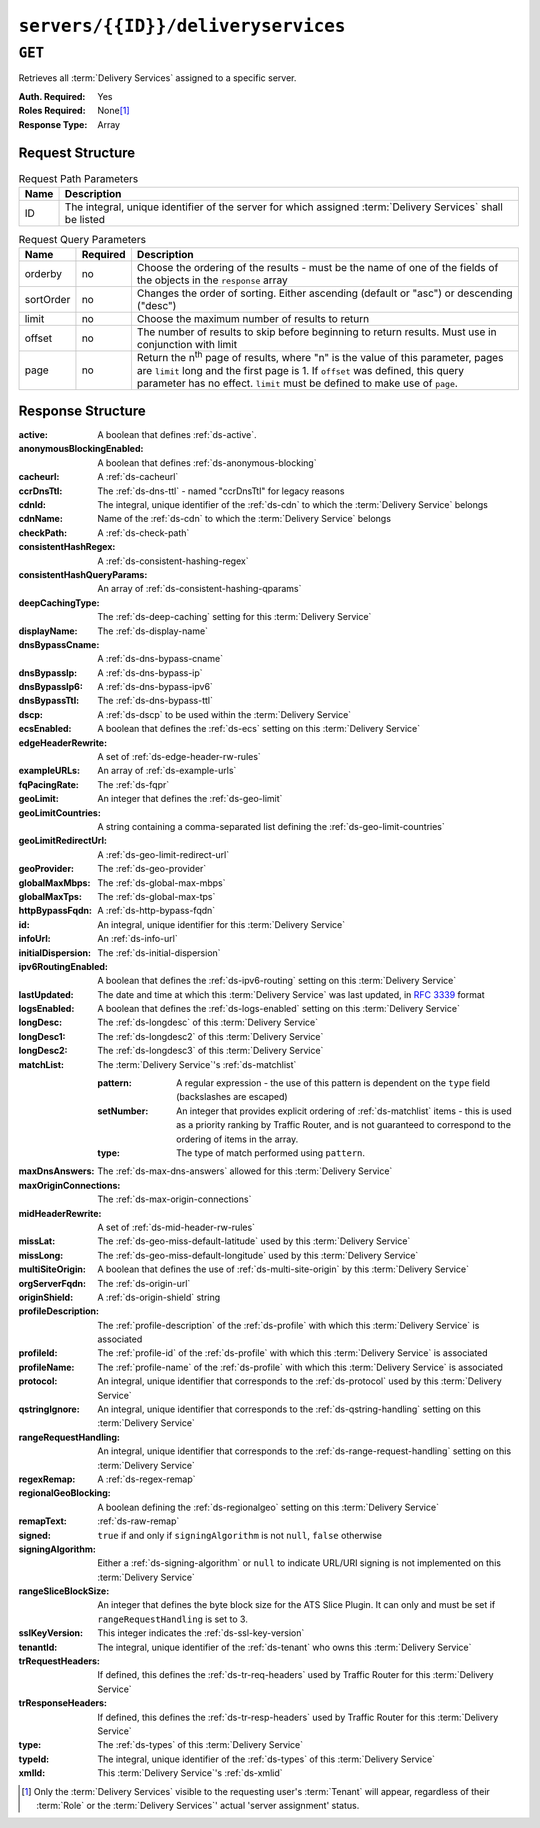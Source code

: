 ..
..
.. Licensed under the Apache License, Version 2.0 (the "License");
.. you may not use this file except in compliance with the License.
.. You may obtain a copy of the License at
..
..     http://www.apache.org/licenses/LICENSE-2.0
..
.. Unless required by applicable law or agreed to in writing, software
.. distributed under the License is distributed on an "AS IS" BASIS,
.. WITHOUT WARRANTIES OR CONDITIONS OF ANY KIND, either express or implied.
.. See the License for the specific language governing permissions and
.. limitations under the License.
..

.. _to-api-v1-servers-id-deliveryservices:

***********************************
``servers/{{ID}}/deliveryservices``
***********************************

``GET``
=======
Retrieves all :term:`Delivery Services` assigned to a specific server.

:Auth. Required: Yes
:Roles Required: None\ [#tenancy]_
:Response Type:  Array

Request Structure
-----------------
.. table:: Request Path Parameters

	+------+------------------------------------------------------------------------------------------------------------+
	| Name | Description                                                                                                |
	+======+============================================================================================================+
	| ID   | The integral, unique identifier of the server for which assigned :term:`Delivery Services` shall be listed |
	+------+------------------------------------------------------------------------------------------------------------+

.. table:: Request Query Parameters

	+-----------+----------+---------------------------------------------------------------------------------------------------------------+
	| Name      | Required | Description                                                                                                   |
	+===========+==========+===============================================================================================================+
	| orderby   | no       | Choose the ordering of the results - must be the name of one of the fields of the objects in the ``response`` |
	|           |          | array                                                                                                         |
	+-----------+----------+---------------------------------------------------------------------------------------------------------------+
	| sortOrder | no       | Changes the order of sorting. Either ascending (default or "asc") or descending ("desc")                      |
	+-----------+----------+---------------------------------------------------------------------------------------------------------------+
	| limit     | no       | Choose the maximum number of results to return                                                                |
	+-----------+----------+---------------------------------------------------------------------------------------------------------------+
	| offset    | no       | The number of results to skip before beginning to return results. Must use in conjunction with limit          |
	+-----------+----------+---------------------------------------------------------------------------------------------------------------+
	| page      | no       | Return the n\ :sup:`th` page of results, where "n" is the value of this parameter, pages are ``limit`` long   |
	|           |          | and the first page is 1. If ``offset`` was defined, this query parameter has no effect. ``limit`` must be     |
	|           |          | defined to make use of ``page``.                                                                              |
	+-----------+----------+---------------------------------------------------------------------------------------------------------------+

.. code-block:: http
	:caption: Request Example

	GET /api/1.4/servers/9/deliveryservices HTTP/1.1
	Host: trafficops.infra.ciab.test
	User-Agent: curl/7.47.0
	Accept: */*
	Cookie: mojolicious=...

Response Structure
------------------
:active:                   A boolean that defines :ref:`ds-active`.
:anonymousBlockingEnabled: A boolean that defines :ref:`ds-anonymous-blocking`
:cacheurl:                 A :ref:`ds-cacheurl`

	.. deprecated:: ATCv3.0
		This field has been deprecated in Traffic Control 3.x and is subject to removal in Traffic Control 4.x or later

:ccrDnsTtl:           The :ref:`ds-dns-ttl` - named "ccrDnsTtl" for legacy reasons
:cdnId:               The integral, unique identifier of the :ref:`ds-cdn` to which the :term:`Delivery Service` belongs
:cdnName:             Name of the :ref:`ds-cdn` to which the :term:`Delivery Service` belongs
:checkPath:           A :ref:`ds-check-path`
:consistentHashRegex: A :ref:`ds-consistent-hashing-regex`

	.. versionadded:: 1.4

:consistentHashQueryParams: An array of :ref:`ds-consistent-hashing-qparams`

	.. versionadded:: 1.4

:deepCachingType:    The :ref:`ds-deep-caching` setting for this :term:`Delivery Service`

	.. versionadded:: 1.3

:displayName:       The :ref:`ds-display-name`
:dnsBypassCname:    A :ref:`ds-dns-bypass-cname`
:dnsBypassIp:       A :ref:`ds-dns-bypass-ip`
:dnsBypassIp6:      A :ref:`ds-dns-bypass-ipv6`
:dnsBypassTtl:      The :ref:`ds-dns-bypass-ttl`
:dscp:              A :ref:`ds-dscp` to be used within the :term:`Delivery Service`
:ecsEnabled:        A boolean that defines the :ref:`ds-ecs` setting on this :term:`Delivery Service`

	.. versionadded:: 1.5

:edgeHeaderRewrite: A set of :ref:`ds-edge-header-rw-rules`
:exampleURLs:       An array of :ref:`ds-example-urls`
:fqPacingRate:      The :ref:`ds-fqpr`

	.. versionadded:: 1.3

:geoLimit:            An integer that defines the :ref:`ds-geo-limit`
:geoLimitCountries:   A string containing a comma-separated list defining the :ref:`ds-geo-limit-countries`
:geoLimitRedirectUrl: A :ref:`ds-geo-limit-redirect-url`
:geoProvider:         The :ref:`ds-geo-provider`
:globalMaxMbps:       The :ref:`ds-global-max-mbps`
:globalMaxTps:        The :ref:`ds-global-max-tps`
:httpBypassFqdn:      A :ref:`ds-http-bypass-fqdn`
:id:                  An integral, unique identifier for this :term:`Delivery Service`
:infoUrl:             An :ref:`ds-info-url`
:initialDispersion:  The :ref:`ds-initial-dispersion`
:ipv6RoutingEnabled: A boolean that defines the :ref:`ds-ipv6-routing` setting on this :term:`Delivery Service`
:lastUpdated:        The date and time at which this :term:`Delivery Service` was last updated, in :rfc:`3339` format
:logsEnabled:        A boolean that defines the :ref:`ds-logs-enabled` setting on this :term:`Delivery Service`
:longDesc:           The :ref:`ds-longdesc` of this :term:`Delivery Service`
:longDesc1:          The :ref:`ds-longdesc2` of this :term:`Delivery Service`
:longDesc2:          The :ref:`ds-longdesc3` of this :term:`Delivery Service`
:matchList:          The :term:`Delivery Service`'s :ref:`ds-matchlist`

	:pattern:   A regular expression - the use of this pattern is dependent on the ``type`` field (backslashes are escaped)
	:setNumber: An integer that provides explicit ordering of :ref:`ds-matchlist` items - this is used as a priority ranking by Traffic Router, and is not guaranteed to correspond to the ordering of items in the array.
	:type:      The type of match performed using ``pattern``.

:maxDnsAnswers:        The :ref:`ds-max-dns-answers` allowed for this :term:`Delivery Service`
:maxOriginConnections: The :ref:`ds-max-origin-connections`

	.. versionadded:: 1.4

:midHeaderRewrite:     A set of :ref:`ds-mid-header-rw-rules`
:missLat:              The :ref:`ds-geo-miss-default-latitude` used by this :term:`Delivery Service`
:missLong:             The :ref:`ds-geo-miss-default-longitude` used by this :term:`Delivery Service`
:multiSiteOrigin:      A boolean that defines the use of :ref:`ds-multi-site-origin` by this :term:`Delivery Service`
:orgServerFqdn:        The :ref:`ds-origin-url`
:originShield:         A :ref:`ds-origin-shield` string
:profileDescription:   The :ref:`profile-description` of the :ref:`ds-profile` with which this :term:`Delivery Service` is associated
:profileId:            The :ref:`profile-id` of the :ref:`ds-profile` with which this :term:`Delivery Service` is associated
:profileName:          The :ref:`profile-name` of the :ref:`ds-profile` with which this :term:`Delivery Service` is associated
:protocol:             An integral, unique identifier that corresponds to the :ref:`ds-protocol` used by this :term:`Delivery Service`
:qstringIgnore:        An integral, unique identifier that corresponds to the :ref:`ds-qstring-handling` setting on this :term:`Delivery Service`
:rangeRequestHandling: An integral, unique identifier that corresponds to the :ref:`ds-range-request-handling` setting on this :term:`Delivery Service`
:regexRemap:           A :ref:`ds-regex-remap`
:regionalGeoBlocking:  A boolean defining the :ref:`ds-regionalgeo` setting on this :term:`Delivery Service`
:remapText:            :ref:`ds-raw-remap`
:signed:               ``true`` if  and only if ``signingAlgorithm`` is not ``null``, ``false`` otherwise
:signingAlgorithm:     Either a :ref:`ds-signing-algorithm` or ``null`` to indicate URL/URI signing is not implemented on this :term:`Delivery Service`

	.. versionadded:: 1.3

:rangeSliceBlockSize: An integer that defines the byte block size for the ATS Slice Plugin. It can only and must be set if ``rangeRequestHandling`` is set to 3.

	.. versionadded:: 1.5

:sslKeyVersion: This integer indicates the :ref:`ds-ssl-key-version`
:tenantId:      The integral, unique identifier of the :ref:`ds-tenant` who owns this :term:`Delivery Service`

	.. versionadded:: 1.3

:trRequestHeaders: If defined, this defines the :ref:`ds-tr-req-headers` used by Traffic Router for this :term:`Delivery Service`

	.. versionadded:: 1.3

:trResponseHeaders: If defined, this defines the :ref:`ds-tr-resp-headers` used by Traffic Router for this :term:`Delivery Service`

	.. versionadded:: 1.3

:type:   The :ref:`ds-types` of this :term:`Delivery Service`
:typeId: The integral, unique identifier of the :ref:`ds-types` of this :term:`Delivery Service`
:xmlId:  This :term:`Delivery Service`'s :ref:`ds-xmlid`

.. code-block:: http
	:caption: Response Example

	HTTP/1.1 200 OK
	Access-Control-Allow-Credentials: true
	Access-Control-Allow-Headers: Origin, X-Requested-With, Content-Type, Accept, Set-Cookie, Cookie
	Access-Control-Allow-Methods: POST,GET,OPTIONS,PUT,DELETE
	Access-Control-Allow-Origin: *
	Content-Type: application/json
	Set-Cookie: mojolicious=...; Path=/; Expires=Mon, 18 Nov 2019 17:40:54 GMT; Max-Age=3600; HttpOnly
	Whole-Content-Sha512: CFmtW41aoDezCYxtAXnS54dfFOD6jdxDJ2/LMpbBqnndy5kac7JQhdFAWF109sl95XVSUV85JHFzXZTw/mJabQ==
	X-Server-Name: traffic_ops_golang/
	Date: Mon, 10 Jun 2019 17:01:30 GMT
	Content-Length: 1500

	{ "response": [ {
		"active": true,
		"anonymousBlockingEnabled": false,
		"cacheurl": null,
		"ccrDnsTtl": null,
		"cdnId": 2,
		"cdnName": "CDN-in-a-Box",
		"checkPath": null,
		"displayName": "Demo 1",
		"dnsBypassCname": null,
		"dnsBypassIp": null,
		"dnsBypassIp6": null,
		"dnsBypassTtl": null,
		"dscp": 0,
		"edgeHeaderRewrite": null,
		"geoLimit": 0,
		"geoLimitCountries": null,
		"geoLimitRedirectURL": null,
		"geoProvider": 0,
		"globalMaxMbps": null,
		"globalMaxTps": null,
		"httpBypassFqdn": null,
		"id": 1,
		"infoUrl": null,
		"initialDispersion": 1,
		"ipv6RoutingEnabled": true,
		"lastUpdated": "2019-06-10 15:14:29+00",
		"logsEnabled": true,
		"longDesc": "Apachecon North America 2018",
		"longDesc1": null,
		"longDesc2": null,
		"matchList": [
			{
				"type": "HOST_REGEXP",
				"setNumber": 0,
				"pattern": ".*\\.demo1\\..*"
			}
		],
		"maxDnsAnswers": null,
		"midHeaderRewrite": null,
		"missLat": 42,
		"missLong": -88,
		"multiSiteOrigin": false,
		"originShield": null,
		"orgServerFqdn": "http://origin.infra.ciab.test",
		"profileDescription": null,
		"profileId": null,
		"profileName": null,
		"protocol": 2,
		"qstringIgnore": 0,
		"rangeRequestHandling": 0,
		"regexRemap": null,
		"regionalGeoBlocking": false,
		"remapText": null,
		"routingName": "video",
		"signed": false,
		"sslKeyVersion": 1,
		"tenantId": 1,
		"type": "HTTP",
		"typeId": 1,
		"xmlId": "demo1",
		"exampleURLs": [
			"http://video.demo1.mycdn.ciab.test",
			"https://video.demo1.mycdn.ciab.test"
		],
		"deepCachingType": "NEVER",
		"fqPacingRate": null,
		"signingAlgorithm": null,
		"tenant": "root",
		"trResponseHeaders": null,
		"trRequestHeaders": null,
		"consistentHashRegex": null,
		"consistentHashQueryParams": [
			"abc",
			"pdq",
			"xxx",
			"zyx"
		],
		"maxOriginConnections": 0,
		"ecsEnabled": false,
		"rangeSliceBlockSize": null
	}]}


.. [#tenancy] Only the :term:`Delivery Services` visible to the requesting user's :term:`Tenant` will appear, regardless of their :term:`Role` or the :term:`Delivery Services`' actual 'server assignment' status.

